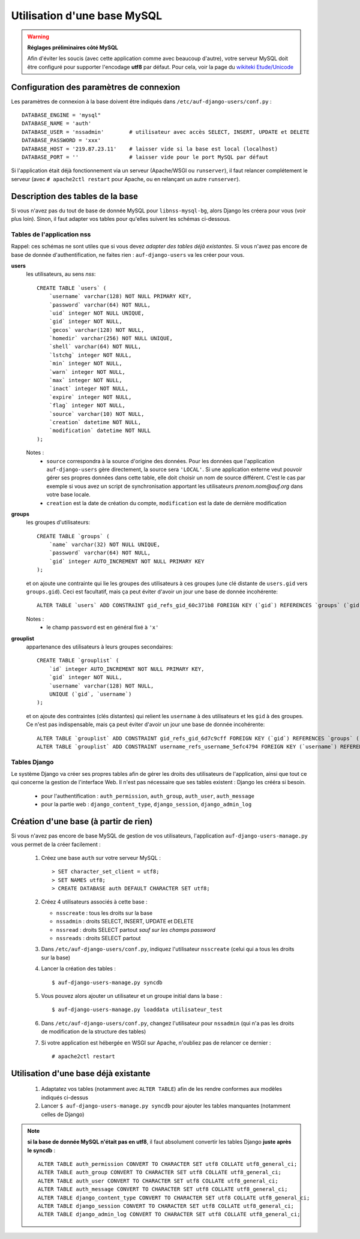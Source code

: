 Utilisation d'une base MySQL
============================

.. Warning:: **Réglages préliminaires côté MySQL**

   Afin d'éviter les soucis (avec cette application comme avec beaucoup
   d'autre), votre serveur MySQL doit être configuré pour supporter l'encodage
   **utf8** par défaut. Pour cela, voir la page du `wikiteki Etude/Unicode
   <http://wiki.auf.org/wikiteki/Etude/Unicode>`_

Configuration des paramètres de connexion
-----------------------------------------

Les paramètres de connexion à la base doivent être indiqués dans ``/etc/auf-django-users/conf.py`` : ::

  DATABASE_ENGINE = 'mysql"
  DATABASE_NAME = 'auth'
  DATABASE_USER = 'nssadmin'        # utilisateur avec accès SELECT, INSERT, UPDATE et DELETE
  DATABASE_PASSWORD = 'xxx'
  DATABASE_HOST = '219.87.23.11'    # laisser vide si la base est local (localhost)
  DATABASE_PORT = ''                # laisser vide pour le port MySQL par défaut

Si l'application était déjà fonctionnement via un serveur (Apache/WSGI ou
``runserver``), il faut relancer complétement le serveur (avec ``# apache2ctl
restart`` pour Apache, ou en relançant un autre ``runserver``).


Description des tables de la base
---------------------------------

Si vous n'avez pas du tout de base de donnée MySQL pour ``libnss-mysql-bg``,
alors Django les créera pour vous (voir plus loin). Sinon, il faut adapter vos
tables pour qu'elles suivent les schémas ci-dessous.

Tables de l'application nss
```````````````````````````

Rappel: ces schémas ne sont utiles que si vous devez *adapter des tables déjà
existantes*. Si vous n'avez pas encore de base de donnée d'authentification, ne
faites rien : ``auf-django-users`` va les créer pour vous.

**users**
  les utilisateurs, au sens *nss*::

    CREATE TABLE `users` (
        `username` varchar(128) NOT NULL PRIMARY KEY,
        `password` varchar(64) NOT NULL,
        `uid` integer NOT NULL UNIQUE,
        `gid` integer NOT NULL,
        `gecos` varchar(128) NOT NULL,
        `homedir` varchar(256) NOT NULL UNIQUE,
        `shell` varchar(64) NOT NULL,
        `lstchg` integer NOT NULL,
        `min` integer NOT NULL,
        `warn` integer NOT NULL,
        `max` integer NOT NULL,
        `inact` integer NOT NULL,
        `expire` integer NOT NULL,
        `flag` integer NOT NULL,
        `source` varchar(10) NOT NULL,
        `creation` datetime NOT NULL,
        `modification` datetime NOT NULL
    );

  Notes :
   * ``source`` correspondra à la source d'origine des données. Pour les
     données que l'application ``auf-django-users`` gère directement, la source sera
     ``'LOCAL'``. Si une application externe veut pouvoir gérer ses propres données
     dans cette table, elle doit choisir un nom de source différent. C'est le cas
     par exemple si vous avez un script de synchronisation apportant les
     utilisateurs *prenom.nom@auf.org* dans votre base locale.  
   * ``creation`` est la date de création du compte, ``modification`` est la date de dernière
     modification

**groups**
  les groupes d'utilisateurs::

    CREATE TABLE `groups` (
        `name` varchar(32) NOT NULL UNIQUE,
        `password` varchar(64) NOT NULL,
        `gid` integer AUTO_INCREMENT NOT NULL PRIMARY KEY
    );

  et on ajoute une contrainte qui lie les groupes des utilisateurs à ces groupes (une clé distante de ``users.gid`` vers ``groups.gid``). Ceci est facultatif, mais ça peut éviter d'avoir un jour une base de donnée incohérente::

    ALTER TABLE `users` ADD CONSTRAINT gid_refs_gid_60c371b8 FOREIGN KEY (`gid`) REFERENCES `groups` (`gid`);

  Notes :
   * le champ ``password`` est en général fixé à ``'x'``

**grouplist**
  appartenance des utilisateurs à leurs groupes secondaires::

    CREATE TABLE `grouplist` (
        `id` integer AUTO_INCREMENT NOT NULL PRIMARY KEY,
        `gid` integer NOT NULL,
        `username` varchar(128) NOT NULL,
        UNIQUE (`gid`, `username`)
    );

  et on ajoute des contraintes (clés distantes) qui relient les ``username`` à des utilisateurs et les ``gid`` à des groupes. Ce n'est pas indispensable, mais ça peut éviter d'avoir un jour une base de donnée incohérente::

    ALTER TABLE `grouplist` ADD CONSTRAINT gid_refs_gid_6d7c9cff FOREIGN KEY (`gid`) REFERENCES `groups` (`gid`);
    ALTER TABLE `grouplist` ADD CONSTRAINT username_refs_username_5efc4794 FOREIGN KEY (`username`) REFERENCES `users` (`username`);


Tables Django
`````````````

Le système Django va créer ses propres tables afin de gérer les droits des
utilisateurs de l'application, ainsi que tout ce qui concerne la gestion de
l'interface Web. Il n'est pas nécessaire que ses tables existent : Django les
crééra si besoin. 

 * pour l'authentification : ``auth_permission``, ``auth_group``, ``auth_user``, ``auth_message``
 * pour la partie web : ``django_content_type``, ``django_session``, ``django_admin_log``


Création d'une base (à partir de rien)
--------------------------------------

Si vous n'avez pas encore de base MySQL de gestion de vos utilisateurs,
l'application ``auf-django-users-manage.py`` vous permet de la créer facilement : 

 #. Créez une base ``auth`` sur votre serveur MySQL : ::

    > SET character_set_client = utf8;
    > SET NAMES utf8;
    > CREATE DATABASE auth DEFAULT CHARACTER SET utf8;

 #. Créez 4 utilisateurs associés à cette base :

    - ``nsscreate`` : tous les droits sur la base
    - ``nssadmin`` : droits SELECT, INSERT, UPDATE et DELETE
    - ``nssread`` : droits SELECT partout *sauf sur les champs password*
    - ``nssreads`` : droits SELECT partout

    .. TODO ajouter les commandes correspondantes

 #. Dans ``/etc/auf-django-users/conf.py``, indiquez l'utilisateur ``nsscreate`` (celui qui a tous les droits sur la base)

 #. Lancer la création des tables : ::
    
    $ auf-django-users-manage.py syncdb

 #. Vous pouvez alors ajouter un utilisateur et un groupe initial dans la base : ::

    $ auf-django-users-manage.py loaddata utilisateur_test

 #. Dans ``/etc/auf-django-users/conf.py``, changez l'utilisateur pour
    ``nssadmin`` (qui n'a pas les droits de modification de la structure des
    tables)

 #. Si votre application est hébergée en WSGI sur Apache, n'oubliez pas de
    relancer ce dernier : ::

    # apache2ctl restart


Utilisation d'une base déjà existante
-------------------------------------

 #. Adaptatez vos tables (notamment avec ``ALTER TABLE``) afin de les rendre conformes aux modèles indiqués ci-dessus

 #. Lancer ``$ auf-django-users-manage.py syncdb`` pour ajouter les tables manquantes (notamment celles de Django)

.. Note:: **si la base de donnée MySQL n'était pas en utf8**, il faut absolument
   convertir les tables Django **juste après le syncdb** : ::

     ALTER TABLE auth_permission CONVERT TO CHARACTER SET utf8 COLLATE utf8_general_ci;
     ALTER TABLE auth_group CONVERT TO CHARACTER SET utf8 COLLATE utf8_general_ci;
     ALTER TABLE auth_user CONVERT TO CHARACTER SET utf8 COLLATE utf8_general_ci;
     ALTER TABLE auth_message CONVERT TO CHARACTER SET utf8 COLLATE utf8_general_ci;
     ALTER TABLE django_content_type CONVERT TO CHARACTER SET utf8 COLLATE utf8_general_ci;
     ALTER TABLE django_session CONVERT TO CHARACTER SET utf8 COLLATE utf8_general_ci;
     ALTER TABLE django_admin_log CONVERT TO CHARACTER SET utf8 COLLATE utf8_general_ci;

